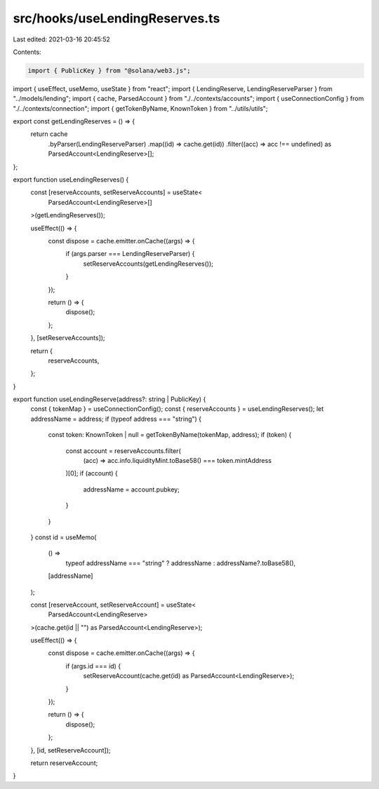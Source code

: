 src/hooks/useLendingReserves.ts
===============================

Last edited: 2021-03-16 20:45:52

Contents:

.. code-block:: ts

    import { PublicKey } from "@solana/web3.js";
import { useEffect, useMemo, useState } from "react";
import { LendingReserve, LendingReserveParser } from "../models/lending";
import { cache, ParsedAccount } from "./../contexts/accounts";
import { useConnectionConfig } from "./../contexts/connection";
import { getTokenByName, KnownToken } from "../utils/utils";

export const getLendingReserves = () => {
  return cache
    .byParser(LendingReserveParser)
    .map((id) => cache.get(id))
    .filter((acc) => acc !== undefined) as ParsedAccount<LendingReserve>[];
};

export function useLendingReserves() {
  const [reserveAccounts, setReserveAccounts] = useState<
    ParsedAccount<LendingReserve>[]
  >(getLendingReserves());

  useEffect(() => {
    const dispose = cache.emitter.onCache((args) => {
      if (args.parser === LendingReserveParser) {
        setReserveAccounts(getLendingReserves());
      }
    });

    return () => {
      dispose();
    };
  }, [setReserveAccounts]);

  return {
    reserveAccounts,
  };
}

export function useLendingReserve(address?: string | PublicKey) {
  const { tokenMap } = useConnectionConfig();
  const { reserveAccounts } = useLendingReserves();
  let addressName = address;
  if (typeof address === "string") {
    const token: KnownToken | null = getTokenByName(tokenMap, address);
    if (token) {
      const account = reserveAccounts.filter(
        (acc) => acc.info.liquidityMint.toBase58() === token.mintAddress
      )[0];
      if (account) {
        addressName = account.pubkey;
      }
    }
  }
  const id = useMemo(
    () =>
      typeof addressName === "string" ? addressName : addressName?.toBase58(),
    [addressName]
  );

  const [reserveAccount, setReserveAccount] = useState<
    ParsedAccount<LendingReserve>
  >(cache.get(id || "") as ParsedAccount<LendingReserve>);

  useEffect(() => {
    const dispose = cache.emitter.onCache((args) => {
      if (args.id === id) {
        setReserveAccount(cache.get(id) as ParsedAccount<LendingReserve>);
      }
    });

    return () => {
      dispose();
    };
  }, [id, setReserveAccount]);

  return reserveAccount;
}


